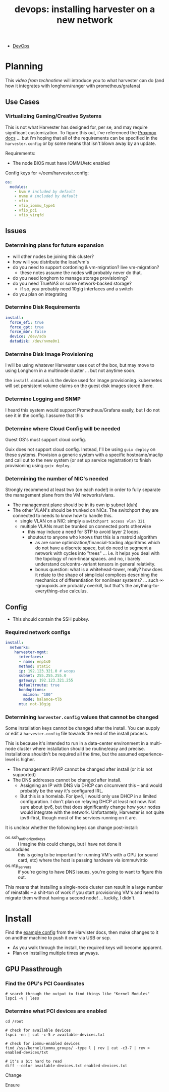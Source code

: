 :PROPERTIES:
:ID:       e9b3d559-d886-4210-9b1b-84a638473fc6
:END:
#+TITLE: devops: installing harvester on a new network
#+CATEGORY: slips
#+TAGS:

+ [[id:ac2a1ae4-a695-4226-91f0-8386dc4d9b07][DevOps]]

* Planning

This [[and][video from technotime]] will introduce you to what harvester can do (and how
it integrates with longhorn/ranger with prometheus/grafana)

** Use Cases

*** Virtualizing Gaming/Creative Systems

This is not what Harvester has designed for, per se, and may require significant
customization. To figure this out, i've referenced the [[https://pve.proxmox.com/pve-docs/pve-admin-guide.pdf][Proxmox docs]] ... but i'm hoping that all of the requirements can be specified in the =harvester.config= or by some means that isn't blown away by an update.

Requirements:

+ The node BIOS must have IOMMU/etc enabled

Config keys for =/oem/harvester.config:

#+begin_src yaml
os:
  modules:
    - kvm # included by default
    - nvme # included by default
    - vfio
    - vfio_iommu_type1
    - vfio_pci
    - vfio_virqfd
#+end_src

** Issues

*** Determining plans for future expansion

+ will other nodes be joining this cluster?
+ how will you distribute the load/vm's
+ do you need to support cordoning & vm-migration? live vm-migration?
  - these notes assume the nodes will probably never do that.
+ do you need longhorn to manage storage provisioning?
+ do you need TrueNAS or some network-backed storage?
  - if so, you probably need 10gig interfaces and a switch
+ do you plan on integrating

*** Determine Disk Requirements

#+begin_src yaml
install:
  force_efi: true
  force_gpt: true
  force_mbr: false
  device: /dev/sda
  datadisk: /dev/nvme0n1
#+end_src

*** Determine Disk Image Provisioning

I will be using whatever Harvester uses out of the box, but may move to using
Longhorn in a multinode cluster ... but not anytime soon.

the =install.datadisk= is the device used for image provisioning. kubernetes will set persistent volume claims on the guest disk images stored there.

*** Determine Logging and SNMP

I heard this system would support Prometheus/Grafana easily, but I do not see it in the config. I assume that this

*** Determine where Cloud Config will be needed

Guest OS's must support cloud config.

Guix does not support cloud config. Instead, I'll be using =guix deploy= on these systems. Provision a generic system with a specific hostname/mac/ip and call out to the new system (or set up service registration) to finish provisioning using =guix deploy=.

*** Determining the number of NIC's needed

Strongly recommend at least two (on each node!) in order to fully separate the
management plane from the VM networks/vlans.

+ The management plane should be in its own ip subnet (duh)
+ The other VLAN's should be trunked on NICs. The switchport they are connected
  to needs to know how to handle this.
  - single VLAN on a NIC: simply a =switchport access vlan 321=
  - multiple VLANs must be trunked on connected ports otherwise
    - this may induce a need for STP to avoid layer 2 loops.
    - shoutout to anyone who knows that this is a matroid algorithm
      - as are some optimization/financial-trading algorithms which do not have
        a discrete space, but do need to segment a network with cycles into
        "trees" ... i.e. it helps you deal with the topology of non-linear
        spaces. and no, i barely understand co/contra-variant tensors in general
        relativity.
      - bonus question: what is a whitehead-tower, really? how does it relate to
        the shape of simplicial complices describing the mechanics of
        differentiation for nonlinear systems? ... such \infty -groupoids are
        probably overkill, but that's the anything-to-everything-else calculus.

** Config

+ This should contain the SSH pubkey.

*** Required network configs

#+begin_src yaml
install:
  networks:
    harvester-mgmt:
      interfaces:
      - name: enp1s0
      method: static
      ip: 192.123.321.0 # woops
      subnet: 255.255.255.0
      gateway: 192.123.321.255
      defaultroute: true
      bondoptions:
        miimon: "100"
        mode: balance-tlb
      mtu: not-10gig

#+end_src

*** Determining =harvester.config= values that cannot be changed

Some installation keys cannot be changed after the install. You can supply or
edit a =harvester.config= file towards the end of the install process.

This is because it's intended to run in a data-center environment in a
multi-node cluster where installation should be routine/easy and precise.
Installations shouldn't be required all the time, but the assumed
experience-level is higher.

+ The management IP/VIP cannot be changed after install (or it is not supported)
+ The DNS addresses cannot be changed after install.
  - Assigning an IP with DNS via DHCP can circumvent this -- and would probably be the way it's configured IRL.
  - But this is a homelab. For ipv4, I would only use DHCP in a limited
    configuration. I don't plan on relaying DHCP at least not now. Not sure
    about ipv6, but that does significantly change how your nodes would
    integrate with the network. Unfortantely, Harvester is not quite ipv6-first,
    though most of the services running on it are.

It is unclear whether the following keys can change post-install:

+ os.ssh_authorized_keys :: i imagine this could change, but i have not done it
+ os.modules :: this is going to be important for running VM's with a GPU (or sound card, etc) where the host is passing hardware via iommu/virtio
+ os.ntp_servers :: if you're going to have DNS issues, you're going to want to figure
  this out.

This means that installing a single-node cluster can result in a large number of
reinstalls -- a shit-ton of work if you start provisioning VM's and need to
migrate them without having a second node! ... luckily, I didn't.

* Install

Find the [[https://docs.harvesterhci.io/v1.0/install/harvester-configuration/][example config]] from the Harvister docs, then make changes to it on another machine to push it over via USB or scp.

+ As you walk through the install, the required keys will become apparent.
+ Plan on installing multiple times anyways.

** GPU Passthrough

*** Find the GPU's PCI Coordinates

#+begin_src shell
# search through the output to find things like "Kernel Modules"
lspci -v | less
#+end_src

*** Determine what PCI devices are enabled

#+begin_src shell
cd /root

# check for available devices
lspci -nn | cut -c-5 > available-devices.txt

# check for iommu-enabled devices
find /sys/kernel/iommu_groups/ -type l | rev | cut -c3-7 | rev > enabled-devices/txt

# it's a bit hard to read
diff --color available-devices.txt enabled-devices.txt
#+end_src




Change

Ensure
